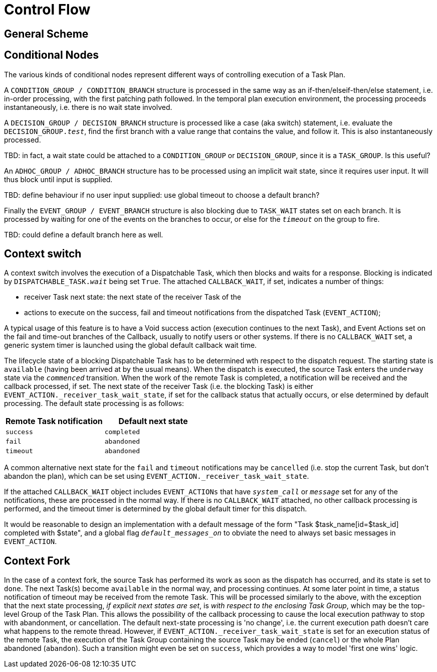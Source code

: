 = Control Flow

== General Scheme



== Conditional Nodes

The various kinds of conditional nodes represent different ways of controlling execution of a Task Plan.

A `CONDITION_GROUP / CONDITION_BRANCH` structure is processed in the same way as an if-then/elseif-then/else statement, i.e. in-order processing, with the first patching path followed. In the temporal plan execution environment, the processing proceeds instantaneously, i.e. there is no wait state involved.

A `DECISION_GROUP / DECISION_BRANCH` structure is processed like a case (aka switch) statement, i.e. evaluate the `DECISION_GROUP._test_`, find the first branch with a value range that contains the value, and follow it. This is also instantaneously processed.

[.tbd]
TBD: in fact, a wait state could be attached to a `CONDITION_GROUP` or `DECISION_GROUP`, since it is a `TASK_GROUP`. Is this useful?

An `ADHOC_GROUP / ADHOC_BRANCH` structure has to be processed using an implicit wait state, since it requires user input. It will thus block until input is supplied.

[.tbd]
TBD: define behaviour if no user input supplied: use global timeout to choose a default branch?

Finally the `EVENT_GROUP / EVENT_BRANCH` structure is also blocking due to `TASK_WAIT` states set on each branch. It is processed by waiting for one of the events on the branches to occur, or else for the `_timeout_` on the group to fire.

[.tbd]
TBD: could define a default branch here as well.

== Context switch

A context switch involves the execution of a Dispatchable Task, which then blocks and waits for a response. Blocking is indicated by `DISPATCHABLE_TASK._wait_` being set `True`. The attached `CALLBACK_WAIT`, if set, indicates a number of things:

* receiver Task next state: the next state of the receiver Task of the 
* actions to execute on the success, fail and timeout notifications from the dispatched Task (`EVENT_ACTION`);

A typical usage of this feature is to have a Void success action (execution continues to the next Task), and Event Actions set on the fail and time-out branches of the Callback, usually to notify users or other systems. If there is no `CALLBACK_WAIT` set, a generic system timer is launched using the global default callback wait time.

The lifecycle state of a blocking Dispatchable Task has to be determined wth respect to the dispatch request. The starting state is `available` (having been arrived at by the usual means). When the dispatch is executed, the source Task enters the `underway` state via the `_commenced_` transition. When the work of the remote Task is completed, a notification will be received and the callback processed, if set. The next state of the receiver Task (i.e. the blocking Task) is either `EVENT_ACTION._receiver_task_wait_state`, if set for the callback status that actually occurs, or else determined by default processing. The default state processing is as follows:

[cols="1,1", options="header"]
|===
|Remote Task notification       |Default next state
|`success`                      |`completed`
|`fail`                         |`abandoned`
|`timeout`                      |`abandoned`
|===

A common alternative next state for the `fail` and `timeout` notifications may be `cancelled` (i.e. stop the current Task, but don't abandon the plan), which can be set using `EVENT_ACTION._receiver_task_wait_state`.

If the attached `CALLBACK_WAIT` object includes `EVENT_ACTIONs` that have `_system_call_` or `_message_` set for any of the notifications, these are processed in the normal way. If there is no `CALLBACK_WAIT` attached, no other callback processing is performed, and the timeout timer is determined by the global default timer for this dispatch.

It would be reasonable to design an implementation with a default message of the form "Task $task_name[id=$task_id] completed with $state", and a global flag `_default_messages_on_` to obviate the need to always set basic messages in `EVENT_ACTION`.

== Context Fork

In the case of a context fork, the source Task has performed its work as soon as the dispatch has occurred, and its state is set to `done`. The next Task(s) become `available` in the normal way, and processing continues. At some later point in time, a status notification of timeout may be received from the remote Task. This will be processed similarly to the above, with the exception that the next state processing, _if explicit next states are set_, is  _with respect to the enclosing Task Group_, which may be the top-level Group of the Task Plan. This allows the possibility of the callback processing to cause the local execution pathway to stop with abandonment, or cancellation. The default next-state processing is 'no change', i.e. the current execution path doesn't care what happens to the remote thread. However, if `EVENT_ACTION._receiver_task_wait_state` is set for an execution status of the remote Task, the execution of the Task Group containing the source Task may be ended (`cancel`) or the whole Plan abandoned (`abandon`). Such a transition might even be set on `success`, which provides a way to model 'first one wins' logic.

